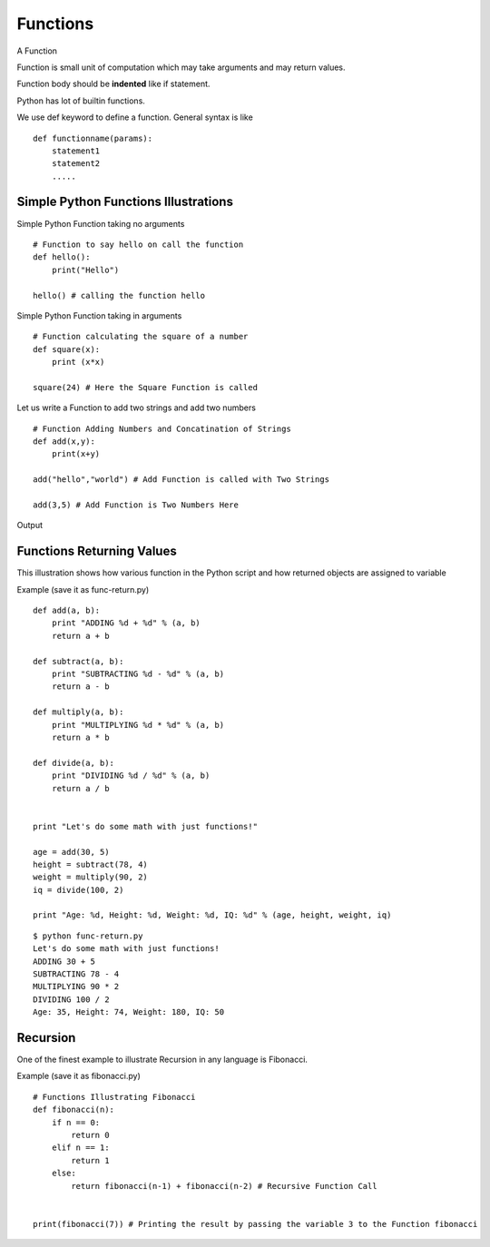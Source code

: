 .. highlight:: python
    :linenothreshold: 0


Functions
=========

A Function

Function is small unit of computation which may take arguments and may return values.


Function body should be **indented** like if statement.


Python has lot of builtin functions.

We use def keyword to define a function. General syntax is like

::

    def functionname(params):
        statement1
        statement2
        .....


Simple Python Functions Illustrations
-------------------------------------

Simple Python Function taking no arguments


::

    # Function to say hello on call the function
    def hello():
        print("Hello")

    hello() # calling the function hello

Simple Python Function taking in arguments


::

    # Function calculating the square of a number
    def square(x):
        print (x*x)

    square(24) # Here the Square Function is called


Let us write a Function to add two strings and add two numbers


::

    # Function Adding Numbers and Concatination of Strings
    def add(x,y):
        print(x+y)

    add("hello","world") # Add Function is called with Two Strings

    add(3,5) # Add Function is Two Numbers Here

Output


Functions Returning Values
--------------------------

This illustration shows how various function in the Python script and how returned objects are assigned to variable

Example (save it as func-return.py)

::

    def add(a, b):
        print "ADDING %d + %d" % (a, b)
        return a + b

    def subtract(a, b):
        print "SUBTRACTING %d - %d" % (a, b)
        return a - b

    def multiply(a, b):
        print "MULTIPLYING %d * %d" % (a, b)
        return a * b

    def divide(a, b):
        print "DIVIDING %d / %d" % (a, b)
        return a / b


    print "Let's do some math with just functions!"

    age = add(30, 5)
    height = subtract(78, 4)
    weight = multiply(90, 2)
    iq = divide(100, 2)

    print "Age: %d, Height: %d, Weight: %d, IQ: %d" % (age, height, weight, iq)

::

    $ python func-return.py
    Let's do some math with just functions!
    ADDING 30 + 5
    SUBTRACTING 78 - 4
    MULTIPLYING 90 * 2
    DIVIDING 100 / 2
    Age: 35, Height: 74, Weight: 180, IQ: 50



Recursion
----------

One of the finest example to illustrate Recursion in any language is Fibonacci.

Example (save it as fibonacci.py)

::

    # Functions Illustrating Fibonacci
    def fibonacci(n):
        if n == 0:
            return 0
        elif n == 1:
            return 1
        else:
            return fibonacci(n-1) + fibonacci(n-2) # Recursive Function Call


    print(fibonacci(7)) # Printing the result by passing the variable 3 to the Function fibonacci
